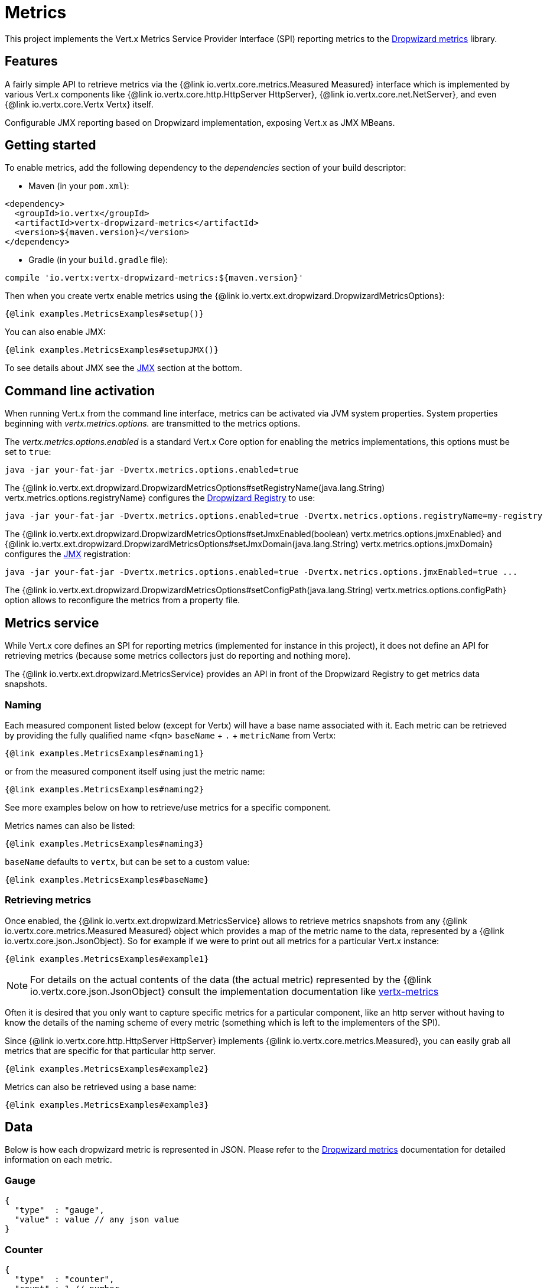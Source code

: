 = Metrics

This project implements the Vert.x Metrics Service Provider Interface (SPI) reporting metrics to the
https://github.com/dropwizard/metrics[Dropwizard metrics] library.

== Features

A fairly simple API to retrieve metrics via the {@link io.vertx.core.metrics.Measured Measured}
interface which is implemented by various Vert.x components like {@link io.vertx.core.http.HttpServer HttpServer},
{@link io.vertx.core.net.NetServer}, and even {@link io.vertx.core.Vertx Vertx} itself.

Configurable JMX reporting based on Dropwizard implementation, exposing Vert.x as JMX MBeans.

== Getting started

To enable metrics, add the following dependency to the _dependencies_ section of your build descriptor:

* Maven (in your `pom.xml`):

[source,xml,subs="+attributes"]
----
<dependency>
  <groupId>io.vertx</groupId>
  <artifactId>vertx-dropwizard-metrics</artifactId>
  <version>${maven.version}</version>
</dependency>
----

* Gradle (in your `build.gradle` file):

[source,groovy,subs="+attributes"]
----
compile 'io.vertx:vertx-dropwizard-metrics:${maven.version}'
----

Then when you create vertx enable metrics using the {@link io.vertx.ext.dropwizard.DropwizardMetricsOptions}:

[source,$lang]
----
{@link examples.MetricsExamples#setup()}
----

You can also enable JMX:

[source,$lang]
----
{@link examples.MetricsExamples#setupJMX()}
----

To see details about JMX see the <<jmx>> section at the bottom.

== Command line activation

When running Vert.x from the command line interface, metrics can be activated via JVM system properties. System
properties beginning with _vertx.metrics.options._ are transmitted to the metrics options.

The _vertx.metrics.options.enabled_ is a standard Vert.x Core option for enabling the metrics implementations, this
options must be set to `true`:

----
java -jar your-fat-jar -Dvertx.metrics.options.enabled=true
----

The {@link io.vertx.ext.dropwizard.DropwizardMetricsOptions#setRegistryName(java.lang.String) vertx.metrics.options.registryName}
configures the <<dropwizard-registry,Dropwizard Registry>> to use:

----
java -jar your-fat-jar -Dvertx.metrics.options.enabled=true -Dvertx.metrics.options.registryName=my-registry
----

The {@link io.vertx.ext.dropwizard.DropwizardMetricsOptions#setJmxEnabled(boolean) vertx.metrics.options.jmxEnabled} and
{@link io.vertx.ext.dropwizard.DropwizardMetricsOptions#setJmxDomain(java.lang.String) vertx.metrics.options.jmxDomain}
configures the <<jmx,JMX>> registration:

----
java -jar your-fat-jar -Dvertx.metrics.options.enabled=true -Dvertx.metrics.options.jmxEnabled=true ...
----

The {@link io.vertx.ext.dropwizard.DropwizardMetricsOptions#setConfigPath(java.lang.String) vertx.metrics.options.configPath}
option allows to reconfigure the metrics from a property file.

== Metrics service

While Vert.x core defines an SPI for reporting metrics (implemented for instance in this project), it does not define
an API for retrieving metrics (because some metrics collectors just do reporting and nothing more).

The {@link io.vertx.ext.dropwizard.MetricsService} provides an API in front of the Dropwizard Registry to get
metrics data snapshots.

=== Naming

Each measured component listed below (except for Vertx) will have a base name associated with it. Each metric
can be retrieved by providing the fully qualified name <fqn> `baseName` + `.` + `metricName` from Vertx:

[source,$lang]
----
{@link examples.MetricsExamples#naming1}
----

or from the measured component itself using just the metric name:

[source,$lang]
----
{@link examples.MetricsExamples#naming2}
----

See more examples below on how to retrieve/use metrics for a specific component.

Metrics names can also be listed:

[source,$lang]
----
{@link examples.MetricsExamples#naming3}
----

`baseName` defaults to `vertx`, but can be set to a custom value:

[source,$lang]
----
{@link examples.MetricsExamples#baseName}
----

=== Retrieving metrics

Once enabled, the {@link io.vertx.ext.dropwizard.MetricsService} allows to retrieve metrics snapshots from any
{@link io.vertx.core.metrics.Measured Measured} object which provides a map of the metric name to the data,
represented by a {@link io.vertx.core.json.JsonObject}. So for example if we were to print out all metrics
for a particular Vert.x instance:
[source,$lang]
----
{@link examples.MetricsExamples#example1}
----

NOTE: For details on the actual contents of the data (the actual metric) represented by the {@link io.vertx.core.json.JsonObject}
consult the implementation documentation like https://github.com/vert-x3/vertx-metrics[vertx-metrics]

Often it is desired that you only want to capture specific metrics for a particular component, like an http server
without having to know the details of the naming scheme of every metric (something which is left to the implementers of the SPI).

Since {@link io.vertx.core.http.HttpServer HttpServer} implements {@link io.vertx.core.metrics.Measured}, you can easily grab all metrics
that are specific for that particular http server.

[source,$lang]
----
{@link examples.MetricsExamples#example2}
----

Metrics can also be retrieved using a base name:

[source,$lang]
----
{@link examples.MetricsExamples#example3}
----

== Data

Below is how each dropwizard metric is represented in JSON. Please refer to the
https://github.com/dropwizard/metrics[Dropwizard metrics] documentation for detailed information on each metric.

[[gauge]]
=== Gauge

[source,javascript]
----
{
  "type"  : "gauge",
  "value" : value // any json value
}
----

[[counter]]
=== Counter

[source,$lang]
----
{
  "type"  : "counter",
  "count" : 1 // number
}
----

[[histogram]]
=== Histogram

[source,javascript]
----
{
  "type"   : "histogram",
  "count"  : 1 // long
  "min"    : 1 // long
  "max"    : 1 // long
  "mean"   : 1.0 // double
  "stddev" : 1.0 // double
  "median" : 1.0 // double
  "75%"    : 1.0 // double
  "95%"    : 1.0 // double
  "98%"    : 1.0 // double
  "99%"    : 1.0 // double
  "99.9%"  : 1.0 // double
}
----

[[meter]]
=== Meter

[source,$lang]
----
{
  "type"              : "meter",
  "count"             : 1 // long
  "meanRate"          : 1.0 // double
  "oneMinuteRate"     : 1.0 // double
  "fiveMinuteRate"    : 1.0 // double
  "fifteenMinuteRate" : 1.0 // double
  "rate"              : "events/second" // string representing rate
}
----

[[throughput_meter]]
=== ThroughputMeter

Extends a <<meter>> to provide an instant throughput.

[source,$lang]
----
{
  "type"              : "meter",
  "count"             : 40 // long
  "meanRate"          : 2.0 // double
  "oneSecondRate"     : 3 // long - number of occurence for the last second
  "oneMinuteRate"     : 1.0 // double
  "fiveMinuteRate"    : 1.0 // double
  "fifteenMinuteRate" : 1.0 // double
  "rate"              : "events/second" // string representing rate
}
----

[[timer]]
=== Timer

A timer is basically a combination of Histogram + Meter.

[source,$lang]
----
{
  "type": "timer",

  // histogram data
  "count"  : 1 // long
  "min"    : 1 // long
  "max"    : 1 // long
  "mean"   : 1.0 // double
  "stddev" : 1.0 // double
  "median" : 1.0 // double
  "75%"    : 1.0 // double
  "95%"    : 1.0 // double
  "98%"    : 1.0 // double
  "99%"    : 1.0 // double
  "99.9%"  : 1.0 // double

  // meter data
  "meanRate"          : 1.0 // double
  "oneMinuteRate"     : 1.0 // double
  "fiveMinuteRate"    : 1.0 // double
  "fifteenMinuteRate" : 1.0 // double
  "rate"              : "events/second" // string representing rate
}
----

[[throughput_timer]]
=== Throughput Timer

Extends a <<timer>> to provide an instant throughput metric.

[source,$lang]
----
{
  "type": "timer",

  // histogram data
  "count"      : 1 // long
  "min"        : 1 // long
  "max"        : 1 // long
  "mean"       : 1.0 // double
  "stddev"     : 1.0 // double
  "median"     : 1.0 // double
  "75%"        : 1.0 // double
  "95%"        : 1.0 // double
  "98%"        : 1.0 // double
  "99%"        : 1.0 // double
  "99.9%"      : 1.0 // double

  // meter data
  "meanRate"          : 1.0 // double
  "oneSecondRate"     : 3 // long - number of occurence for the last second
  "oneMinuteRate"     : 1.0 // double
  "fiveMinuteRate"    : 1.0 // double
  "fifteenMinuteRate" : 1.0 // double
  "rate"              : "events/second" // string representing rate
}
----

== The metrics

The following metrics are currently provided.

=== Vert.x metrics

The following metrics are provided:

* `vertx.event-loop-size` - A <<gauge>> of the number of threads in the event loop pool
* `vertx.worker-pool-size` - A <<gauge>> of the number of threads in the worker pool
* `vertx.cluster-host` - A <<gauge>> of the cluster-host setting
* `vertx.cluster-port` - A <<gauge>> of the cluster-port setting

=== Event bus metrics

Base name: `vertx.eventbus`

* `handlers` - A <<counter>> of the number of event bus handlers
* `handlers.myaddress` - A <<timer>> representing the rate of which messages are being processed for the _myaddress_ handler
* `messages.bytes-read` - A <<meter>> of the number of bytes read when receiving remote messages
* `messages.bytes-written` - A <<meter>> of the number of bytes written when sending remote messages
* `messages.pending` - A <<counter>> of the number of messages received but not yet processed by an handler
* `messages.pending-local` - A <<counter>> of the number of messages locally received but not yet processed by an handler
* `messages.pending-remote` - A <<counter>> of the number of messages remotely received but not yet processed by an handler
* `messages.discarded` - A <<counter>> of the number of messages discarded by an handler
* `messages.discarded-local` - A <<counter>> of the number of messages locally discarded by an handler
* `messages.discarded-remote` - A <<counter>> of the number of messages remotely discarded by an handler
* `messages.received` - A <<throughput_meter>> representing the rate of which messages are being received
* `messages.received-local` - A <<throughput_meter>> representing the rate of which local messages are being received
* `messages.received-remote` - A <<throughput_meter>> representing the rate of which remote messages are being received
* `messages.delivered` - A <<throughput_meter>> representing the rate of which messages are being delivered to an handler
* `messages.delivered-local` - A <<throughput_meter>> representing the rate of which local messages are being delivered to an handler
* `messages.delivered-remote` - A <<throughput_meter>> representing the rate of which remote messages are being delivered to an handler
* `messages.sent` - A <<throughput_metert>> representing the rate of which messages are being sent
* `messages.sent-local` - A <<throughput_meter>> representing the rate of which messages are being sent locally
* `messages.sent-remote` - A <<throughput_meter>> representing the rate of which messages are being sent remotely
* `messages.published` - A <<throughput_meter>> representing the rate of which messages are being published
* `messages.published-local` - A <<throughput_meter>> representing the rate of which messages are being published locally
* `messages.published-remote` - A <<throughput_meter>> representing the rate of which messages are being published remotely
* `messages.reply-failures` - A <<meter>> representing the rate of reply failures

The monitored event bus handlers is configurable via a match performed on the handler registration address.
Vert.x can have potentially a huge amount of registered event bus, therefore the only good default for this
setting is to monitor zero handlers.

The monitored handlers can be configured in the {@link io.vertx.ext.dropwizard.DropwizardMetricsOptions} via
a specific address match or a regex match:

[source,$lang]
----
{@link examples.MetricsExamples#setupMonitoredHandlers()}
----

WARNING: if you use regex match, a wrong regex can potentially match a lot of handlers.

[[http-server-metrics]]
=== Http server metrics

Base name: `vertx.http.servers.<host>:<port>`

Http server includes all the metrics of a <<net-server-metrics,Net Server>> plus the following:

* `requests` - A <<throughput_timer>> of a request and the rate of it's occurrence
* `<http-method>-requests` - A <<throughput_timer>> of a specific http method request and the rate of it's occurrence
** Examples: `get-requests`, `post-requests`
* `<http-method>-requests./<uri>` - A <<throughput_timer>> of a specific http method & URI request and the rate of it's occurrence
** Examples: `get-requests./some/uri`, `post-requests./some/uri?foo=bar`
* `<http-method>-requests./<route>` - A <<throughput_timer>> of a specific http method & request route and the rate of it's occurrence
** Examples: `get-requests./route1`, `post-requests./resource/:id`
* `responses-1xx` - A <<throughput_meter>> of the 1xx response code
* `responses-2xx` - A <<throughput_meter>> of the 2xx response code
* `responses-3xx` - A <<throughput_meter>> of the 3xx response code
* `responses-4xx` - A <<throughput_meter>> of the 4xx response code
* `responses-5xx` - A <<throughput_meter>> of the 5xx response code
* `open-websockets` - A <<counter>> of the number of open web socket connections
* `open-websockets.<remote-host>` - A <<counter>> of the number of open web socket connections for a particular remote host

Http URI metrics must be explicitly configured in the options either by exact match or regex match:

[source,$lang]
----
{@link examples.MetricsExamples#setupMonitoredUris()}
----

In case if the uri contains some path parameters like `/users/:userId` it might not make sense to have a separate entry in the registry for each user
id (like `get-requests./users/1`, `get-requests./users/2` and so on) but a summarized one. To achieve that you can set an alias to the match instance
in this case the alias will be used as a part of the registry name instead of uri like `<http-method>-requests.<alias>`.
In addition there will be separate counters for each response group for each defined alias like `responses-<code>.<alias>`.

[source,$lang]
----
{@link examples.MetricsExamples#setupMonitoredUrisWithAliases()}
----

Http request routes can be reported by frameworks like vertx-web per request, i.e. core vert.x doesn't report any route information by itself. Like URI
metrics, route metrics must be configured explicitly in the options:

[source,$lang]
----
{@link examples.MetricsExamples#setupMonitoredRoutes()}
----

Similar to URI metrics it is possible to provide aliases but usually routes itself provide sufficient and appropriate semantic grouping of URIs. Note
that a single http request can be routed multiple times (for example because of vertx-web sub routers) and all reported routes per request will be
joined together with `>` (for example `/internal_api>/resource/:id`)

*For `bytes-read` and `bytes-written` the bytes represent the body of the request/response, so headers, etc are ignored.*

=== Http client metrics

Base name: `vertx.http.clients` (by default) or `vertx.http.clients.<id>` where `<id>` is a non empty string
configured by {@link io.vertx.core.http.HttpClientOptions#setMetricsName}.

Http client includes all the metrics of a <<http-server-metrics,Http Server>> plus the following:

* `responses-1xx` - A <<meter>> of the 1xx response code
* `responses-2xx` - A <<meter>> of the 2xx response code
* `responses-3xx` - A <<meter>> of the 3xx response code
* `responses-4xx` - A <<meter>> of the 4xx response code
* `responses-5xx` - A <<meter>> of the 5xx response code

The http client manages a pool of connection for each remote endpoint with a queue of pending requests

Endpoint metrics are available too:

* `endpoint.<host:port>.open-netsockets` - A <<counter>> of the actual number of open sockets to the endpoint
* `endpoint.<host:port>.usage` - A <<timer>> of the delay between the request starts and the response ends
* `endpoint.<host:port>.in-use` - A <<counter>> of the actual number of request/response
* `endpoint.<host:port>.ttfb` - A <<timer>> of the wait time between the request ended and its response begins

where <host> is the endpoint host name possibly unresolved and <port> the TCP port.

The monitored endpoints are configurable via a match performed on the server `$host:$port`.
The default for this setting is to monitor no endpoints.

The monitored endpoints can be configured in the {@link io.vertx.ext.dropwizard.DropwizardMetricsOptions} via
a specific hostname match or a regex match:

[source,$lang]
----
{@link examples.MetricsExamples#setupMonitoredEndpoints()}
----

NOTE: HTTP client pool metrics are exposed as <<pool_metrics,pool metrics>>

[[net-server-metrics]]
=== Net server metrics

Base name: `vertx.net.servers.<host>:<port>`

* `open-netsockets` - A <<counter>> of the number of open net socket connections
* `open-netsockets.<remote-host>` - A <<counter>> of the number of open net socket connections for a particular remote host
* `connections` - A <<timer>> of a connection and the rate of it's occurrence
* `exceptions` - A <<counter>> of the number of exceptions
* `bytes-read` - A <<counter>> of the number of bytes read.
* `bytes-written` - A <<counter>> of the number of bytes written.

=== Net client metrics

Base name: `vertx.net.clients` (by default) or `vertx.net.clients.<id>` where `<id>` is a non empty string
configured by {@link io.vertx.core.net.NetClientOptions#setMetricsName}.

Net client includes all the metrics of a <<net-server-metrics,Net Server>>

=== Client metrics

Base name: `vertx.<type>.clients` (by default) or `vertx.<type>.clients.<id>` where `<id>` is an identifier
for client metrics and <type> is the type of metrics.

The type for SQL client is `sql` and the identifier is the `metricsName` defined by the client options.

Client includes the following:

* `endpoint.<host:port>.requests` - A <<timer>> of the requests latencies
* `endpoint.<host:port>.queue-delay` - A <<timer>> of the wait time of a pending request in the queue
* `endpoint.<host:port>.queue-size` - A <<counter>> of the actual queue size
* `endpoint.<host:port>.in-use` - A <<counter>> of the actual number of request/response
* `endpoint.<host:port>.ttfb` - A <<timer>> of the wait time between the request ended and its response begins

=== Datagram socket metrics

Base name: `vertx.datagram`

* `sockets` - A <<counter>> of the number of datagram sockets
* `exceptions` - A <<counter>> of the number of exceptions
* `bytes-written` - A <<counter>> of the number of bytes written.
* `<host>:<port>.bytes-read` - A <<counter>> of the number of bytes read.
** This metric will only be available if the datagram socket is listening

[[pool_metrics]]
=== Pool metrics

Base name: `vertx.pools.<type>.<name>` where `type` is the type of the pool (e.g _worker_, _http_, _datasource_) and
`name` is the name of the pool (e.g `vert.x-worker-thread`).

Pools of type _worker_ are blocking worker pools. Vert.x exposes its worker as _vert.x-worker-thread_ and
_vert.x-internal-blocking_. Named worker executor created with {@link io.vertx.core.WorkerExecutor} are exposed.

Pools of type _http_ are HTTP client connection pools.

Datasource created with Vert.x SQL clients are exposed as _sql_.

* `queue-delay` - A <<timer>> measuring the duration of the delay to obtain the resource, i.e the wait time in the queue
* `queue-size` - A <<counter>> of the actual number of waiters in the queue
* `usage` - A <<timer>> measuring the duration of the usage of the resource
* `in-use` - A <<count>> of the actual number of resources used
* `pool-ratio` - A ratio <<gauge>> of the in use resource / pool size
* `max-pool-size` - A <<gauge>> of the max pool size

The `pool-ratio` and the `max_pool_size` won't be present when the measured pool's max pool size could not
be determined.

[[jmx]]
== JMX

JMX is disabled by default.

If you want JMX, then you need to enabled that:

[source,$lang]
----
{@link examples.MetricsExamples#setupJMX()}
----

If running Vert.x from the command line you can enable metrics and JMX by uncommented the JMX_OPTS line in the
`vertx` or `vertx.bat` script:

----
JMX_OPTS="-Dcom.sun.management.jmxremote -Dvertx.metrics.options.jmxEnabled=true"
----

You can configure the domain under which the MBeans will be created:

[source,$lang]
----
{@link examples.MetricsExamples#setupJMXWithDomain()}
----

In the command line, just append the following system properties to your application (works for the `vertx` cli and
fat jars):

[source]
----
-Dvertx.metrics.options.jmxEnabled=true -Dvertx.metrics.options.jmxDomain=vertx
----

== Enabling remote JMX

If you want the metrics to be exposed remotely over JMX, then you need to set, at minimum the following system property:

`com.sun.management.jmxremote`

If running from the command line this can be done by editing the `vertx` or `vertx.bat` and uncommenting the
`JMX_OPTS` line.

Please see the http://docs.oracle.com/javase/8/docs/technotes/guides/management/agent.html[Oracle JMX documentation] for more information on configuring JMX

*If running Vert.x on a public server please be careful about exposing remote JMX access*

[[dropwizard-registry]]
== Accessing Dropwizard Registry

When configuring the metrics service, an optional registry name can be specified for registering the underlying
https://dropwizard.github.io/metrics/3.1.0/getting-started/#the-registry[Dropwizard Registry] in the
the https://dropwizard.github.io/metrics/3.1.0/apidocs/com/codahale/metrics/SharedMetricRegistries.html[Dropwizard Shared Registry]
so you can retrieve this registry and use according to your needs.

[source,$lang]
----
{@link examples.MetricsExamples#getRegistry()}}
----

== Using already existing Dropwizard Registry
Optionally, it is possible to utilize already existing https://dropwizard.github.io/metrics/3.1.0/getting-started/#the-registry[Dropwizard Registry].
In order to do so pass `MetricRegistry` instance as parameter for `setMetricRegistry` function in `VertxOptions` object.

[source,java]
----
MetricRegistry metricRegistry = new MetricRegistry();
VertxOptions options = new VertxOptions().setMetricsOptions(
    new DropwizardMetricsOptions().setEnabled(true).setMetricRegistry(metricRegistry)
);
Vertx vertx = Vertx.vertx(options);
----

== Using Jolokia and Hawtio

https://jolokia.org/[Jolokia] is a JMX-HTTP bridge giving an alternative to JSR-160 connectors. It is an agent based
approach with support for many platforms. In addition to basic JMX operations it enhances JMX remoting with features
like bulk requests.

http://hawt.io/[Hawtio] is a modular web console consuming the data exposed by Jolokia. It lets you create dashboards
and retrieve data from JMX such as memory, cpu, or any vert.x metrics.

This section explains how to configure your vert.x application to retrieve the metrics in Hawtio.

First, you need to configure your vert.x instance with the following options:

[source,$lang]
----
{@link examples.MetricsExamples#example4()}
----

You can change the domain to whatever you want. The same configuration can be used for clustered Vert.x instances.
This configuration instructs vertx-dropwizard-metrics to expose the metrics in the local MBean server, so
Jolokia can retrieve them.

Then you need, to _plug_ jolokia to expose the data. There are several ways to _plug_ jolokia. See
https://jolokia.org/reference/html/architecture.html[for further details]. Here, we explain how to use the
Jolokia agent with the default configuration. Refer to the https://jolokia.org/reference/html/[the jolokia
documentation] to configure it.

The agent can either be attached when you start the application or attached on a running JVM (you would need
special permission to access the process). In the first case, launch you application using:

[source]
----
java -javaagent:/.../agents/jolokia-jvm.jar=port=7777,host=localhost -jar ...
----

The `-javaagent` specifies the path to the jolokia agent jar file. You can configure the port and host from the
command line. Here it registers the REST endpoint on `http://localhost:7777`.

You can also attach the agent on a running JVM with:

[source]
----
java -jar jolokia-jvm.jar start PID
----

Replace `PID` with the process id of the JVM.

Once Jolokia is configured and launched, you can consume the data from Hawtio.

On Hawtio, enter the connection details as follows:

image::../../images/hawtio-connect.png[]

Then, you can go to the _JMX_ tab and you should find a _directory_ with the name you entered as JMX domain
in the Vert.x configuration:

image::../../images/hawtio-jmx.png[]

From this, you can configure your dashboard and retrieve any metric exposed by vert.x.

== Using Jolokia and JMX4Perl to expose metrics to Nagios

http://search.cpan.org/~roland/jmx4perl/scripts/check_jmx4perl[Check_jmx4perl] is a Nagios plugin using jmx4perl for
accessing JMX data remotely. It lets you expose the Vert.x metrics to Nagios.

First you need to start your application with the Jolokia JVM agent attached to it. There are several ways to
attach jolokia. See https://jolokia.org/reference/html/architecture.html[for further details]. Here, we explain how
to use the Jolokia agent with the default configuration. Refer to the https://jolokia.org/reference/html/[the jolokia
documentation] to configure it.

The agent can either be attached when you start the application or attached on a running JVM (you would need
special permission to access the process). In the first case, launch you application using:

[source]
----
java -javaagent:/.../agents/jolokia-jvm.jar=port=7777,host=localhost -jar ...
----

The `-javaagent` specifies the path to the jolokia agent jar file. You can configure the port and host from the
command line. Here it registers the REST endpoint on `http://localhost:7777`.

You can also attach the agent on a running JVM with:

[source]
----
java -jar jolokia-jvm.jar start PID
----

Replace `PID` with the process id of the JVM.

Once Jolokia is started, you can configure your Nagios check such as:

[source]
----
check_jmx4perl --url http://10.0.2.2:8778/jolokia --name eventloops --mbean vertx:name=vertx.event-loop-size
--attribute Value --warning 4
----

Check http://search.cpan.org/~roland/jmx4perl/scripts/check_jmx4perl[check_jmx4perl documentation] to get more
details about check configuration.

== Metrics commands via Telnet or SSH in Vert.x Shell service

To find out the available metrics commands you can use the _help_ builtin command:

* Available commands
.. metrics-ls: List the known metrics for the current Vert.x instance
.. metrics-info: Show metrics info for the current Vert.x instance in JSON format
.. metrics-histogram: Show histogram metrics table for the current Vert.x instance in real time
